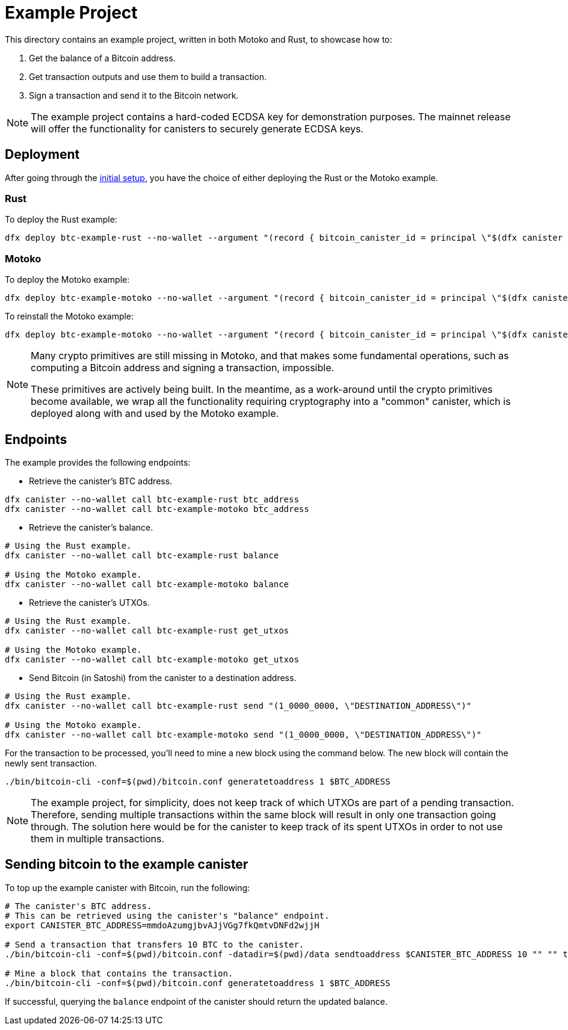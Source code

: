 = Example Project

This directory contains an example project, written in both Motoko and Rust,
to showcase how to:

. Get the balance of a Bitcoin address.
. Get transaction outputs and use them to build a transaction.
. Sign a transaction and send it to the Bitcoin network.

NOTE: The example project contains a hard-coded ECDSA key for demonstration purposes. The
mainnet release will offer the functionality for canisters to securely generate ECDSA keys.

== Deployment

After going through the <<../README.adoc#getting-started,initial setup>>, you have
the choice of either deploying the Rust or the Motoko example.

=== Rust

To deploy the Rust example:

```
dfx deploy btc-example-rust --no-wallet --argument "(record { bitcoin_canister_id = principal \"$(dfx canister --no-wallet id btc)\" })" --mode=reinstall
```

=== Motoko

To deploy the Motoko example:

```bash
dfx deploy btc-example-motoko --no-wallet --argument "(record { bitcoin_canister_id = principal \"$(dfx canister --no-wallet id btc)\" })"
```

To reinstall the Motoko example:

```bash
dfx deploy btc-example-motoko --no-wallet --argument "(record { bitcoin_canister_id = principal \"$(dfx canister --no-wallet id btc)\" })" --mode=reinstall
```

[NOTE]
====
Many crypto primitives are still missing in Motoko, and that
makes some fundamental operations, such as computing a Bitcoin address and
signing a transaction, impossible.

These primitives are actively being built. In the meantime, as a work-around
until the crypto primitives become available, we wrap all the functionality
requiring cryptography into a "common" canister, which is deployed along with
and used by the Motoko example.
====

== Endpoints

The example provides the following endpoints:

* Retrieve the canister's BTC address.

```bash
dfx canister --no-wallet call btc-example-rust btc_address
dfx canister --no-wallet call btc-example-motoko btc_address
```

* Retrieve the canister's balance.

```bash
# Using the Rust example.
dfx canister --no-wallet call btc-example-rust balance

# Using the Motoko example.
dfx canister --no-wallet call btc-example-motoko balance
```

* Retrieve the canister's UTXOs.

```bash
# Using the Rust example.
dfx canister --no-wallet call btc-example-rust get_utxos

# Using the Motoko example.
dfx canister --no-wallet call btc-example-motoko get_utxos
```

* Send Bitcoin (in Satoshi) from the canister to a destination address.

```bash
# Using the Rust example.
dfx canister --no-wallet call btc-example-rust send "(1_0000_0000, \"DESTINATION_ADDRESS\")"

# Using the Motoko example.
dfx canister --no-wallet call btc-example-motoko send "(1_0000_0000, \"DESTINATION_ADDRESS\")"
```

For the transaction to be processed, you'll need to mine a new block using the command below.
The new block will contain the newly sent transaction.

```bash
./bin/bitcoin-cli -conf=$(pwd)/bitcoin.conf generatetoaddress 1 $BTC_ADDRESS
```

NOTE: The example project, for simplicity, does not keep track of which UTXOs are part of
a pending transaction. Therefore, sending multiple transactions within the same block will result
in only one transaction going through. The solution here would be for the canister to keep track
of its spent UTXOs in order to not use them in multiple transactions.

== Sending bitcoin to the example canister

To top up the example canister with Bitcoin, run the following:

```
# The canister's BTC address.
# This can be retrieved using the canister's "balance" endpoint.
export CANISTER_BTC_ADDRESS=mmdoAzumgjbvAJjVGg7fkQmtvDNFd2wjjH

# Send a transaction that transfers 10 BTC to the canister.
./bin/bitcoin-cli -conf=$(pwd)/bitcoin.conf -datadir=$(pwd)/data sendtoaddress $CANISTER_BTC_ADDRESS 10 "" "" true true null "unset" null 1.1

# Mine a block that contains the transaction.
./bin/bitcoin-cli -conf=$(pwd)/bitcoin.conf generatetoaddress 1 $BTC_ADDRESS
```

If successful, querying the `balance` endpoint of the canister should return
the updated balance.
